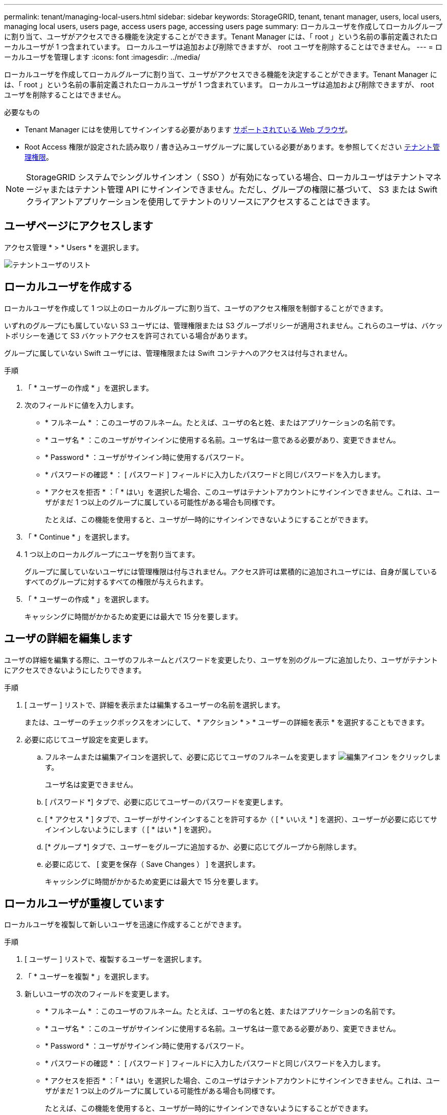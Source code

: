 ---
permalink: tenant/managing-local-users.html 
sidebar: sidebar 
keywords: StorageGRID, tenant, tenant manager, users, local users, managing local users, users page, access users page, accessing users page 
summary: ローカルユーザを作成してローカルグループに割り当て、ユーザがアクセスできる機能を決定することができます。Tenant Manager には、「 root 」という名前の事前定義されたローカルユーザが 1 つ含まれています。 ローカルユーザは追加および削除できますが、 root ユーザを削除することはできません。 
---
= ローカルユーザを管理します
:icons: font
:imagesdir: ../media/


[role="lead"]
ローカルユーザを作成してローカルグループに割り当て、ユーザがアクセスできる機能を決定することができます。Tenant Manager には、「 root 」という名前の事前定義されたローカルユーザが 1 つ含まれています。 ローカルユーザは追加および削除できますが、 root ユーザを削除することはできません。

.必要なもの
* Tenant Manager にはを使用してサインインする必要があります xref:../admin/web-browser-requirements.adoc[サポートされている Web ブラウザ]。
* Root Access 権限が設定された読み取り / 書き込みユーザグループに属している必要があります。を参照してください xref:tenant-management-permissions.adoc[テナント管理権限]。



NOTE: StorageGRID システムでシングルサインオン（ SSO ）が有効になっている場合、ローカルユーザはテナントマネージャまたはテナント管理 API にサインインできません。ただし、グループの権限に基づいて、 S3 または Swift クライアントアプリケーションを使用してテナントのリソースにアクセスすることはできます。



== ユーザページにアクセスします

アクセス管理 * > * Users * を選択します。

image::../media/tenant_users_list.png[テナントユーザのリスト]



== ローカルユーザを作成する

ローカルユーザを作成して 1 つ以上のローカルグループに割り当て、ユーザのアクセス権限を制御することができます。

いずれのグループにも属していない S3 ユーザには、管理権限または S3 グループポリシーが適用されません。これらのユーザは、バケットポリシーを通じて S3 バケットアクセスを許可されている場合があります。

グループに属していない Swift ユーザには、管理権限または Swift コンテナへのアクセスは付与されません。

.手順
. 「 * ユーザーの作成 * 」を選択します。
. 次のフィールドに値を入力します。
+
** * フルネーム * ：このユーザのフルネーム。たとえば、ユーザの名と姓、またはアプリケーションの名前です。
** * ユーザ名 * ：このユーザがサインインに使用する名前。ユーザ名は一意である必要があり、変更できません。
** * Password * ：ユーザがサインイン時に使用するパスワード。
** * パスワードの確認 * ： [ パスワード ] フィールドに入力したパスワードと同じパスワードを入力します。
** * アクセスを拒否 * ：「 * はい」を選択した場合、このユーザはテナントアカウントにサインインできません。これは、ユーザがまだ 1 つ以上のグループに属している可能性がある場合も同様です。
+
たとえば、この機能を使用すると、ユーザが一時的にサインインできないようにすることができます。



. 「 * Continue * 」を選択します。
. 1 つ以上のローカルグループにユーザを割り当てます。
+
グループに属していないユーザには管理権限は付与されません。アクセス許可は累積的に追加されユーザには、自身が属しているすべてのグループに対するすべての権限が与えられます。

. 「 * ユーザーの作成 * 」を選択します。
+
キャッシングに時間がかかるため変更には最大で 15 分を要します。





== ユーザの詳細を編集します

ユーザの詳細を編集する際に、ユーザのフルネームとパスワードを変更したり、ユーザを別のグループに追加したり、ユーザがテナントにアクセスできないようにしたりできます。

.手順
. [ ユーザー ] リストで、詳細を表示または編集するユーザーの名前を選択します。
+
または、ユーザーのチェックボックスをオンにして、 * アクション * > * ユーザーの詳細を表示 * を選択することもできます。

. 必要に応じてユーザ設定を変更します。
+
.. フルネームまたは編集アイコンを選択して、必要に応じてユーザのフルネームを変更します image:../media/icon_edit_tm.png["編集アイコン"] をクリックします。
+
ユーザ名は変更できません。

.. [ パスワード *] タブで、必要に応じてユーザーのパスワードを変更します。
.. [ * アクセス * ] タブで、ユーザーがサインインすることを許可するか（ [ * いいえ * ] を選択）、ユーザーが必要に応じてサインインしないようにします（ [ * はい * ] を選択）。
.. [* グループ *] タブで、ユーザーをグループに追加するか、必要に応じてグループから削除します。
.. 必要に応じて、 [ 変更を保存（ Save Changes ） ] を選択します。
+
キャッシングに時間がかかるため変更には最大で 15 分を要します。







== ローカルユーザが重複しています

ローカルユーザを複製して新しいユーザを迅速に作成することができます。

.手順
. [ ユーザー ] リストで、複製するユーザーを選択します。
. 「 * ユーザーを複製 * 」を選択します。
. 新しいユーザの次のフィールドを変更します。
+
** * フルネーム * ：このユーザのフルネーム。たとえば、ユーザの名と姓、またはアプリケーションの名前です。
** * ユーザ名 * ：このユーザがサインインに使用する名前。ユーザ名は一意である必要があり、変更できません。
** * Password * ：ユーザがサインイン時に使用するパスワード。
** * パスワードの確認 * ： [ パスワード ] フィールドに入力したパスワードと同じパスワードを入力します。
** * アクセスを拒否 * ：「 * はい」を選択した場合、このユーザはテナントアカウントにサインインできません。これは、ユーザがまだ 1 つ以上のグループに属している可能性がある場合も同様です。
+
たとえば、この機能を使用すると、ユーザが一時的にサインインできないようにすることができます。



. 「 * Continue * 」を選択します。
. 1 つ以上のローカルグループを選択します。
+
グループに属していないユーザには管理権限は付与されません。アクセス許可は累積的に追加されユーザには、自身が属しているすべてのグループに対するすべての権限が与えられます。

. 「 * ユーザーの作成 * 」を選択します。
+
キャッシングに時間がかかるため変更には最大で 15 分を要します。





== ローカルユーザを削除します

StorageGRID テナントアカウントにアクセスする必要がなくなったローカルユーザは、完全に削除できます。

Tenant Manager を使用して、フェデレーテッドユーザは削除できますが、フェデレーテッドユーザは削除できません。フェデレーテッドユーザを削除するには、フェデレーテッドアイデンティティソースを使用する必要があります。

.手順
. [ ユーザ ] リストで、削除するローカルユーザのチェックボックスをオンにします。
. * アクション * > * ユーザーの削除 * を選択します。
. 確認ダイアログボックスで、「 * ユーザーの削除 * 」を選択して、システムからユーザーを削除することを確認します。
+
キャッシングに時間がかかるため変更には最大で 15 分を要します。


